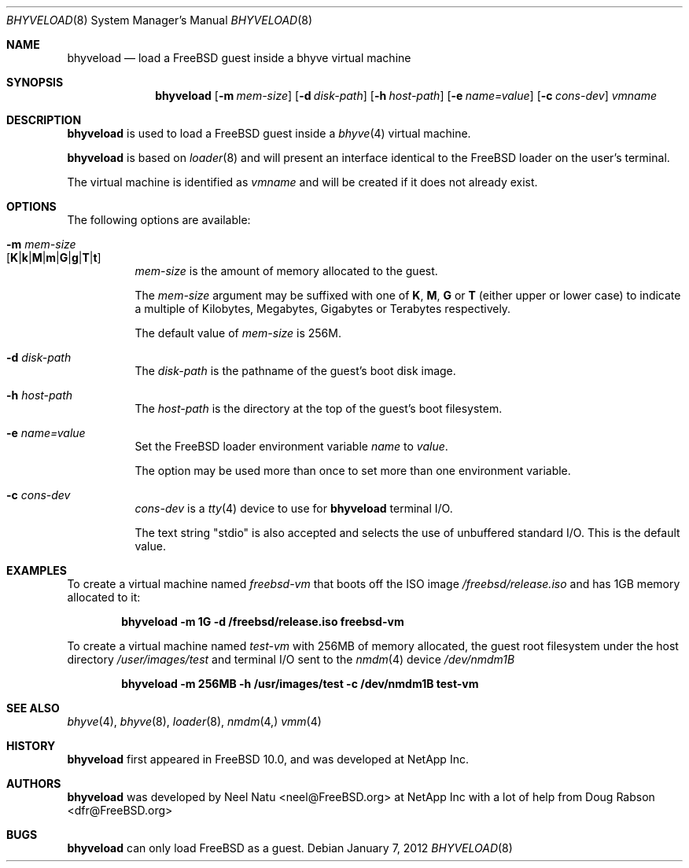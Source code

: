 .\"
.\" Copyright (c) 2012 NetApp Inc
.\" All rights reserved.
.\"
.\" Redistribution and use in source and binary forms, with or without
.\" modification, are permitted provided that the following conditions
.\" are met:
.\" 1. Redistributions of source code must retain the above copyright
.\"    notice, this list of conditions and the following disclaimer.
.\" 2. Redistributions in binary form must reproduce the above copyright
.\"    notice, this list of conditions and the following disclaimer in the
.\"    documentation and/or other materials provided with the distribution.
.\"
.\" THIS SOFTWARE IS PROVIDED BY THE AUTHOR AND CONTRIBUTORS ``AS IS'' AND
.\" ANY EXPRESS OR IMPLIED WARRANTIES, INCLUDING, BUT NOT LIMITED TO, THE
.\" IMPLIED WARRANTIES OF MERCHANTABILITY AND FITNESS FOR A PARTICULAR PURPOSE
.\" ARE DISCLAIMED.  IN NO EVENT SHALL THE AUTHOR OR CONTRIBUTORS BE LIABLE
.\" FOR ANY DIRECT, INDIRECT, INCIDENTAL, SPECIAL, EXEMPLARY, OR CONSEQUENTIAL
.\" DAMAGES (INCLUDING, BUT NOT LIMITED TO, PROCUREMENT OF SUBSTITUTE GOODS
.\" OR SERVICES; LOSS OF USE, DATA, OR PROFITS; OR BUSINESS INTERRUPTION)
.\" HOWEVER CAUSED AND ON ANY THEORY OF LIABILITY, WHETHER IN CONTRACT, STRICT
.\" LIABILITY, OR TORT (INCLUDING NEGLIGENCE OR OTHERWISE) ARISING IN ANY WAY
.\" OUT OF THE USE OF THIS SOFTWARE, EVEN IF ADVISED OF THE POSSIBILITY OF
.\" SUCH DAMAGE.
.\"
.\" $FreeBSD$
.\"
.Dd January 7, 2012
.Dt BHYVELOAD 8
.Os
.Sh NAME
.Nm bhyveload
.Nd load a
.Fx
guest inside a bhyve virtual machine
.Sh SYNOPSIS
.Nm
.Op Fl m Ar mem-size
.Op Fl d Ar disk-path
.Op Fl h Ar host-path
.Op Fl e Ar name=value
.Op Fl c Ar cons-dev
.Ar vmname
.Sh DESCRIPTION
.Nm
is used to load a
.Fx
guest inside a
.Xr bhyve 4
virtual machine.
.Pp
.Nm
is based on
.Xr loader 8
and will present an interface identical to the
.Fx
loader on the user's terminal.
.Pp
The virtual machine is identified as
.Ar vmname
and will be created if it does not already exist.
.Sh OPTIONS
The following options are available:
.Bl -tag -width indent
.It Fl m Ar mem-size Xo
.Sm off
.Op Cm K | k | M | m | G | g | T | t
.Xc
.Sm on
.Ar mem-size
is the amount of memory allocated to the guest.
.Pp
The
.Ar mem-size
argument may be suffixed with one of
.Cm K ,
.Cm M ,
.Cm G
or
.Cm T
(either upper or lower case) to indicate a multiple of
Kilobytes, Megabytes, Gigabytes or Terabytes
respectively.
.Pp
The default value of
.Ar mem-size
is 256M.
.It Fl d Ar disk-path
The
.Ar disk-path
is the pathname of the guest's boot disk image.
.It Fl h Ar host-path
The
.Ar host-path
is the directory at the top of the guest's boot filesystem.
.It Fl e Ar name=value
Set the FreeBSD loader environment variable
.Ar name
to
.Ar value .
.Pp
The option may be used more than once to set more than one environment
variable.
.It Fl c Ar cons-dev
.Ar cons-dev
is a
.Xr tty 4
device to use for
.Nm
terminal I/O.
.Pp
The text string "stdio" is also accepted and selects the use of
unbuffered standard I/O. This is the default value.
.El
.Sh EXAMPLES
To create a virtual machine named
.Ar freebsd-vm
that boots off the ISO image
.Pa /freebsd/release.iso
and has 1GB memory allocated to it:
.Pp
.Dl "bhyveload -m 1G -d /freebsd/release.iso freebsd-vm"
.Pp
To create a virtual machine named
.Ar test-vm
with 256MB of memory allocated, the guest root filesystem under the host
directory
.Pa /user/images/test
and terminal I/O sent to the
.Xr nmdm 4
device
.Pa /dev/nmdm1B
.Pp
.Dl "bhyveload -m 256MB -h /usr/images/test -c /dev/nmdm1B test-vm
.Sh SEE ALSO
.Xr bhyve 4 ,
.Xr bhyve 8 ,
.Xr loader 8 ,
.Xr nmdm 4,
.Xr vmm 4
.Sh HISTORY
.Nm
first appeared in
.Fx 10.0 ,
and was developed at NetApp Inc.
.Sh AUTHORS
.Nm
was developed by
.An -nosplit
.An "Neel Natu" Aq neel@FreeBSD.org
at NetApp Inc with a lot of help from
.An Doug Rabson Aq dfr@FreeBSD.org
.Sh BUGS
.Nm
can only load
.Fx
as a guest.

